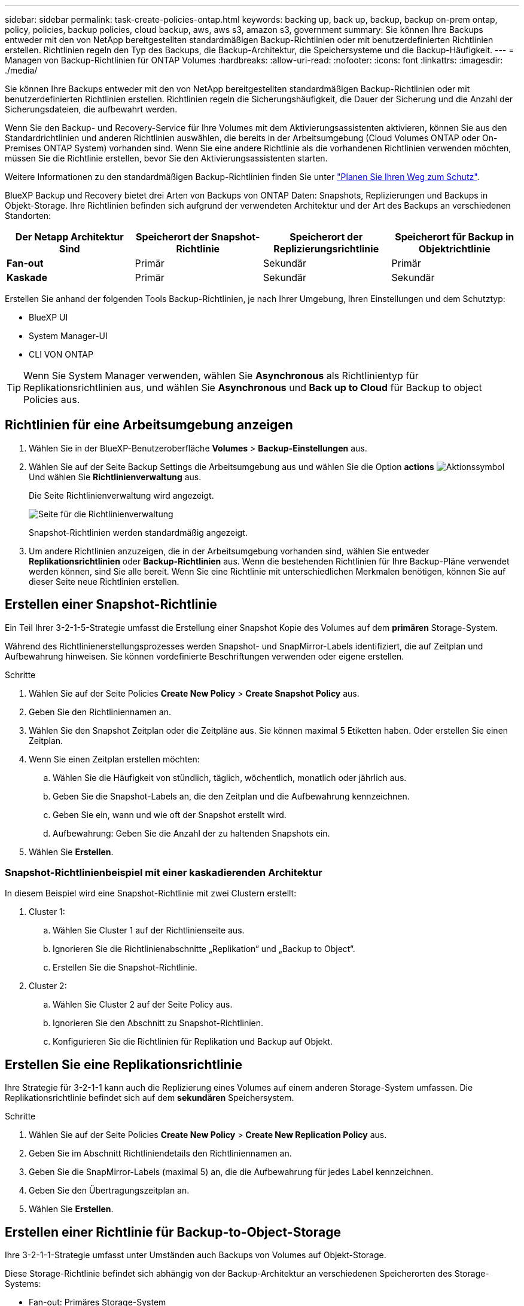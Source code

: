 ---
sidebar: sidebar 
permalink: task-create-policies-ontap.html 
keywords: backing up, back up, backup, backup on-prem ontap, policy, policies, backup policies, cloud backup, aws, aws s3, amazon s3, government 
summary: Sie können Ihre Backups entweder mit den von NetApp bereitgestellten standardmäßigen Backup-Richtlinien oder mit benutzerdefinierten Richtlinien erstellen. Richtlinien regeln den Typ des Backups, die Backup-Architektur, die Speichersysteme und die Backup-Häufigkeit. 
---
= Managen von Backup-Richtlinien für ONTAP Volumes
:hardbreaks:
:allow-uri-read: 
:nofooter: 
:icons: font
:linkattrs: 
:imagesdir: ./media/


[role="lead"]
Sie können Ihre Backups entweder mit den von NetApp bereitgestellten standardmäßigen Backup-Richtlinien oder mit benutzerdefinierten Richtlinien erstellen. Richtlinien regeln die Sicherungshäufigkeit, die Dauer der Sicherung und die Anzahl der Sicherungsdateien, die aufbewahrt werden.

Wenn Sie den Backup- und Recovery-Service für Ihre Volumes mit dem Aktivierungsassistenten aktivieren, können Sie aus den Standardrichtlinien und anderen Richtlinien auswählen, die bereits in der Arbeitsumgebung (Cloud Volumes ONTAP oder On-Premises ONTAP System) vorhanden sind. Wenn Sie eine andere Richtlinie als die vorhandenen Richtlinien verwenden möchten, müssen Sie die Richtlinie erstellen, bevor Sie den Aktivierungsassistenten starten.

Weitere Informationen zu den standardmäßigen Backup-Richtlinien finden Sie unter link:concept-protection-journey.html["Planen Sie Ihren Weg zum Schutz"].

BlueXP Backup und Recovery bietet drei Arten von Backups von ONTAP Daten: Snapshots, Replizierungen und Backups in Objekt-Storage. Ihre Richtlinien befinden sich aufgrund der verwendeten Architektur und der Art des Backups an verschiedenen Standorten:

[cols="25,25,25,25"]
|===
| Der Netapp Architektur Sind | Speicherort der Snapshot-Richtlinie | Speicherort der Replizierungsrichtlinie | Speicherort für Backup in Objektrichtlinie 


| *Fan-out* | Primär | Sekundär | Primär 


| *Kaskade* | Primär | Sekundär | Sekundär 
|===
Erstellen Sie anhand der folgenden Tools Backup-Richtlinien, je nach Ihrer Umgebung, Ihren Einstellungen und dem Schutztyp:

* BlueXP UI
* System Manager-UI
* CLI VON ONTAP



TIP: Wenn Sie System Manager verwenden, wählen Sie *Asynchronous* als Richtlinientyp für Replikationsrichtlinien aus, und wählen Sie *Asynchronous* und *Back up to Cloud* für Backup to object Policies aus.



== Richtlinien für eine Arbeitsumgebung anzeigen

. Wählen Sie in der BlueXP-Benutzeroberfläche *Volumes* > *Backup-Einstellungen* aus.
. Wählen Sie auf der Seite Backup Settings die Arbeitsumgebung aus und wählen Sie die Option *actions* image:icon-action.png["Aktionssymbol"] Und wählen Sie *Richtlinienverwaltung* aus.
+
Die Seite Richtlinienverwaltung wird angezeigt.

+
image:screenshot_policies_management.png["Seite für die Richtlinienverwaltung"]

+
Snapshot-Richtlinien werden standardmäßig angezeigt.

. Um andere Richtlinien anzuzeigen, die in der Arbeitsumgebung vorhanden sind, wählen Sie entweder *Replikationsrichtlinien* oder *Backup-Richtlinien* aus. Wenn die bestehenden Richtlinien für Ihre Backup-Pläne verwendet werden können, sind Sie alle bereit. Wenn Sie eine Richtlinie mit unterschiedlichen Merkmalen benötigen, können Sie auf dieser Seite neue Richtlinien erstellen.




== Erstellen einer Snapshot-Richtlinie

Ein Teil Ihrer 3-2-1-5-Strategie umfasst die Erstellung einer Snapshot Kopie des Volumes auf dem *primären* Storage-System.

Während des Richtlinienerstellungsprozesses werden Snapshot- und SnapMirror-Labels identifiziert, die auf Zeitplan und Aufbewahrung hinweisen. Sie können vordefinierte Beschriftungen verwenden oder eigene erstellen.

.Schritte
. Wählen Sie auf der Seite Policies *Create New Policy* > *Create Snapshot Policy* aus.
. Geben Sie den Richtliniennamen an.
. Wählen Sie den Snapshot Zeitplan oder die Zeitpläne aus. Sie können maximal 5 Etiketten haben. Oder erstellen Sie einen Zeitplan.
. Wenn Sie einen Zeitplan erstellen möchten:
+
.. Wählen Sie die Häufigkeit von stündlich, täglich, wöchentlich, monatlich oder jährlich aus.
.. Geben Sie die Snapshot-Labels an, die den Zeitplan und die Aufbewahrung kennzeichnen.
.. Geben Sie ein, wann und wie oft der Snapshot erstellt wird.
.. Aufbewahrung: Geben Sie die Anzahl der zu haltenden Snapshots ein.


. Wählen Sie *Erstellen*.




=== Snapshot-Richtlinienbeispiel mit einer kaskadierenden Architektur

In diesem Beispiel wird eine Snapshot-Richtlinie mit zwei Clustern erstellt:

. Cluster 1:
+
.. Wählen Sie Cluster 1 auf der Richtlinienseite aus.
.. Ignorieren Sie die Richtlinienabschnitte „Replikation“ und „Backup to Object“.
.. Erstellen Sie die Snapshot-Richtlinie.


. Cluster 2:
+
.. Wählen Sie Cluster 2 auf der Seite Policy aus.
.. Ignorieren Sie den Abschnitt zu Snapshot-Richtlinien.
.. Konfigurieren Sie die Richtlinien für Replikation und Backup auf Objekt.






== Erstellen Sie eine Replikationsrichtlinie

Ihre Strategie für 3-2-1-1 kann auch die Replizierung eines Volumes auf einem anderen Storage-System umfassen. Die Replikationsrichtlinie befindet sich auf dem *sekundären* Speichersystem.

.Schritte
. Wählen Sie auf der Seite Policies *Create New Policy* > *Create New Replication Policy* aus.
. Geben Sie im Abschnitt Richtliniendetails den Richtliniennamen an.
. Geben Sie die SnapMirror-Labels (maximal 5) an, die die Aufbewahrung für jedes Label kennzeichnen.
. Geben Sie den Übertragungszeitplan an.
. Wählen Sie *Erstellen*.




== Erstellen einer Richtlinie für Backup-to-Object-Storage

Ihre 3-2-1-1-Strategie umfasst unter Umständen auch Backups von Volumes auf Objekt-Storage.

Diese Storage-Richtlinie befindet sich abhängig von der Backup-Architektur an verschiedenen Speicherorten des Storage-Systems:

* Fan-out: Primäres Storage-System
* Kaskadierung: Sekundäres Storage-System


.Schritte
. Wählen Sie auf der Seite Policy Management *Create New Policy* > *Create New Backup Policy* aus.
. Geben Sie im Abschnitt Richtliniendetails den Richtliniennamen an.
. Geben Sie die SnapMirror-Labels (maximal 5) an, die die Aufbewahrung für jedes Label kennzeichnen.
. Geben Sie die Einstellungen an, einschließlich des Übertragungszeitplans und des Zeitplans für die Archivierung von Backups.
. (Optional) um ältere Sicherungsdateien nach einer bestimmten Anzahl von Tagen in eine kostengünstigere Speicherklasse oder Zugriffsebene zu verschieben, wählen Sie die Option *Archiv* aus und geben die Anzahl der Tage an, die vergehen sollen, bevor die Daten archiviert werden.
+
https://docs.netapp.com/us-en/bluexp-backup-recovery/concept-cloud-backup-policies.html#archival-storage-settings["Erfahren Sie mehr über die Storage-Einstellungen für Archive"].

. (Optional) Wählen Sie die Option *DataLock & Ransomware Protection* aus, um Ihre Backups vor Änderungen oder Löschungen zu schützen.
+
Wenn Ihr Cluster ONTAP 9.11.1 oder höher verwendet, können Sie Ihre Backups vor dem Löschen schützen, indem Sie _DataLock_ und _Ransomware-Schutz_ konfigurieren.

+
link:concept-cloud-backup-policies.html#datalock-and-ransomware-protection["Erfahren Sie mehr über die verfügbaren DataLock-Einstellungen"^].

. Wählen Sie *Erstellen*.




== Bearbeiten Sie eine Richtlinie

Sie können benutzerdefinierte Snapshot-, Replizierungs- oder Backup-Richtlinien bearbeiten.

Eine Änderung der Backup-Richtlinie wirkt sich auf alle Volumes aus, die diese Richtlinie verwenden.

.Schritte
. Wählen Sie auf der Seite Richtlinienverwaltung die Richtlinie aus, und wählen Sie die Option *actions* aus image:icon-action.png["Aktionssymbol"] Und wählen Sie *Richtlinie bearbeiten*.
+

NOTE: Für Replizierungs- und Backup-Richtlinien ist der gleiche Prozess.

. Nehmen Sie auf der Seite Richtlinie bearbeiten die Änderungen vor.
. Wählen Sie *Speichern*.




== Löschen Sie eine Richtlinie

Sie können Richtlinien löschen, die keinem Volume zugeordnet sind.

Wenn eine Richtlinie einem Volume zugewiesen ist und Sie die Richtlinie löschen möchten, müssen Sie die Richtlinie zuerst vom Volume entfernen.

.Schritte
. Wählen Sie auf der Seite Richtlinienverwaltung die Richtlinie aus, und wählen Sie die Option *actions* aus image:icon-action.png["Aktionssymbol"] Und wählen Sie *Snapshot-Richtlinie löschen*.
. Wählen Sie *Löschen*.




== Weitere Informationen

Anweisungen zum Erstellen von Richtlinien mit System Manager oder der ONTAP CLI finden Sie unter:

https://docs.netapp.com/us-en/ontap/task_dp_configure_snapshot.html["Erstellen Sie mit System Manager eine Snapshot-Richtlinie"^]
https://docs.netapp.com/us-en/ontap/data-protection/create-snapshot-policy-task.html["Erstellen Sie eine Snapshot-Richtlinie über die ONTAP CLI"^]
https://docs.netapp.com/us-en/ontap/task_dp_create_custom_data_protection_policies.html["Erstellen Sie mit System Manager eine Replikationsrichtlinie"^]
https://docs.netapp.com/us-en/ontap/data-protection/create-custom-replication-policy-concept.html["Erstellen Sie eine Replizierungsrichtlinie mithilfe der ONTAP-CLI"^]
https://docs.netapp.com/us-en/ontap/task_dp_back_up_to_cloud.html#create-a-custom-cloud-backup-policy["Erstellen Sie mit System Manager eine Richtlinie für das Backup auf Objekt-Storage"^]
https://docs.netapp.com/us-en/ontap-cli-9131/snapmirror-policy-create.html#description["Erstellen Sie mithilfe der ONTAP CLI eine Richtlinie für das Backup in Objekt-Storage"^]
